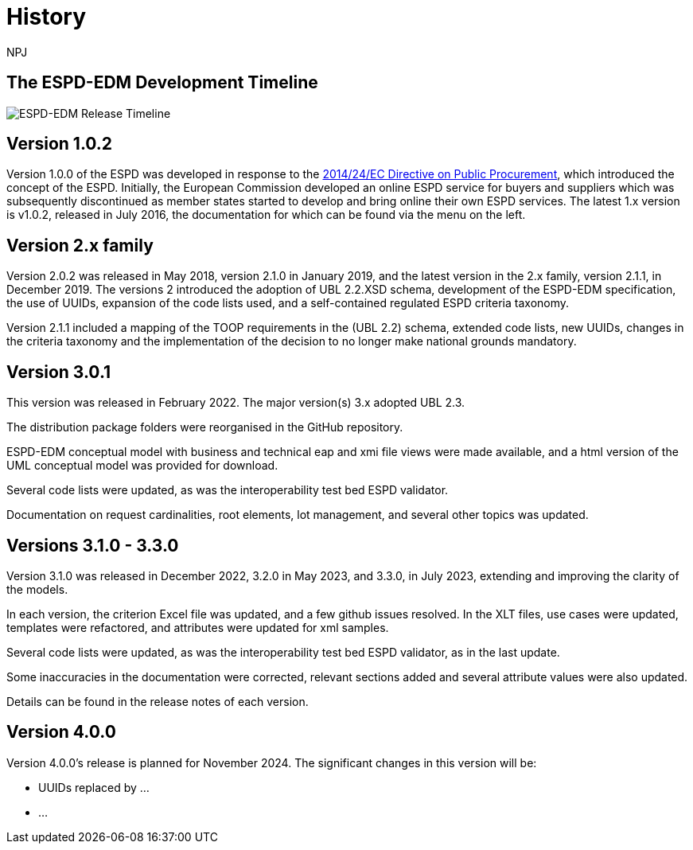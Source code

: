 :doctitle: History
:doccode: espd-main-prod-005
:author: NPJ
:authoremail: nicole-anne.paterson-jones@ext.ec.europa.eu
:docdate: October 2023


== The ESPD-EDM Development Timeline

image:espd timeline.png[ESPD-EDM Release Timeline]

== Version 1.0.2
Version 1.0.0 of the ESPD was developed in response to the https://eur-lex.europa.eu/legal-content/EN/LSU/?uri=celex%3A32014L0024[2014/24/EC Directive on Public Procurement], which introduced the concept of the ESPD. Initially, the European Commission developed an online ESPD service for buyers and suppliers which was subsequently discontinued as member states started to develop and bring online their own ESPD services. The latest 1.x version is v1.0.2, released in July 2016, the documentation for which can be found via the menu on the left.

== Version 2.x family

Version 2.0.2 was released in May 2018, version 2.1.0 in January 2019, and the latest version in the 2.x family, version 2.1.1, in December 2019. The versions 2 introduced the adoption of UBL 2.2.XSD schema, development of the ESPD-EDM specification, the use of UUIDs, expansion of the code lists used, and a self-contained regulated ESPD criteria taxonomy.

Version 2.1.1 included a mapping of the TOOP requirements in the (UBL 2.2) schema, extended code lists, new UUIDs, changes in the criteria taxonomy and the implementation of the decision to no longer make national grounds mandatory.

== Version 3.0.1

This version was released in February 2022. The major version(s) 3.x adopted UBL 2.3.

The distribution package folders were reorganised in the GitHub repository.

ESPD-EDM conceptual model with business and technical eap and xmi file views were made available, and a html version of the UML conceptual model was provided for download.

Several code lists were updated, as was the interoperability test bed ESPD validator.

Documentation on request cardinalities, root elements, lot management, and several other topics was updated.

== Versions 3.1.0 - 3.3.0

Version 3.1.0 was released in December 2022, 3.2.0 in May 2023, and 3.3.0, in July 2023, extending and improving the clarity of the models.

In each version, the criterion Excel file was updated, and a few github issues resolved. In the XLT files, use cases were updated, templates were refactored, and attributes were updated for xml samples.

Several code lists were updated, as was the interoperability test bed ESPD validator, as in the last update.

Some inaccuracies in the documentation were corrected, relevant sections added and several attribute values were also updated.

Details can be found in the release notes of each version.

== Version 4.0.0

Version 4.0.0's release is planned for November 2024. The significant changes in this version will be:

* UUIDs replaced by ...

* ...
